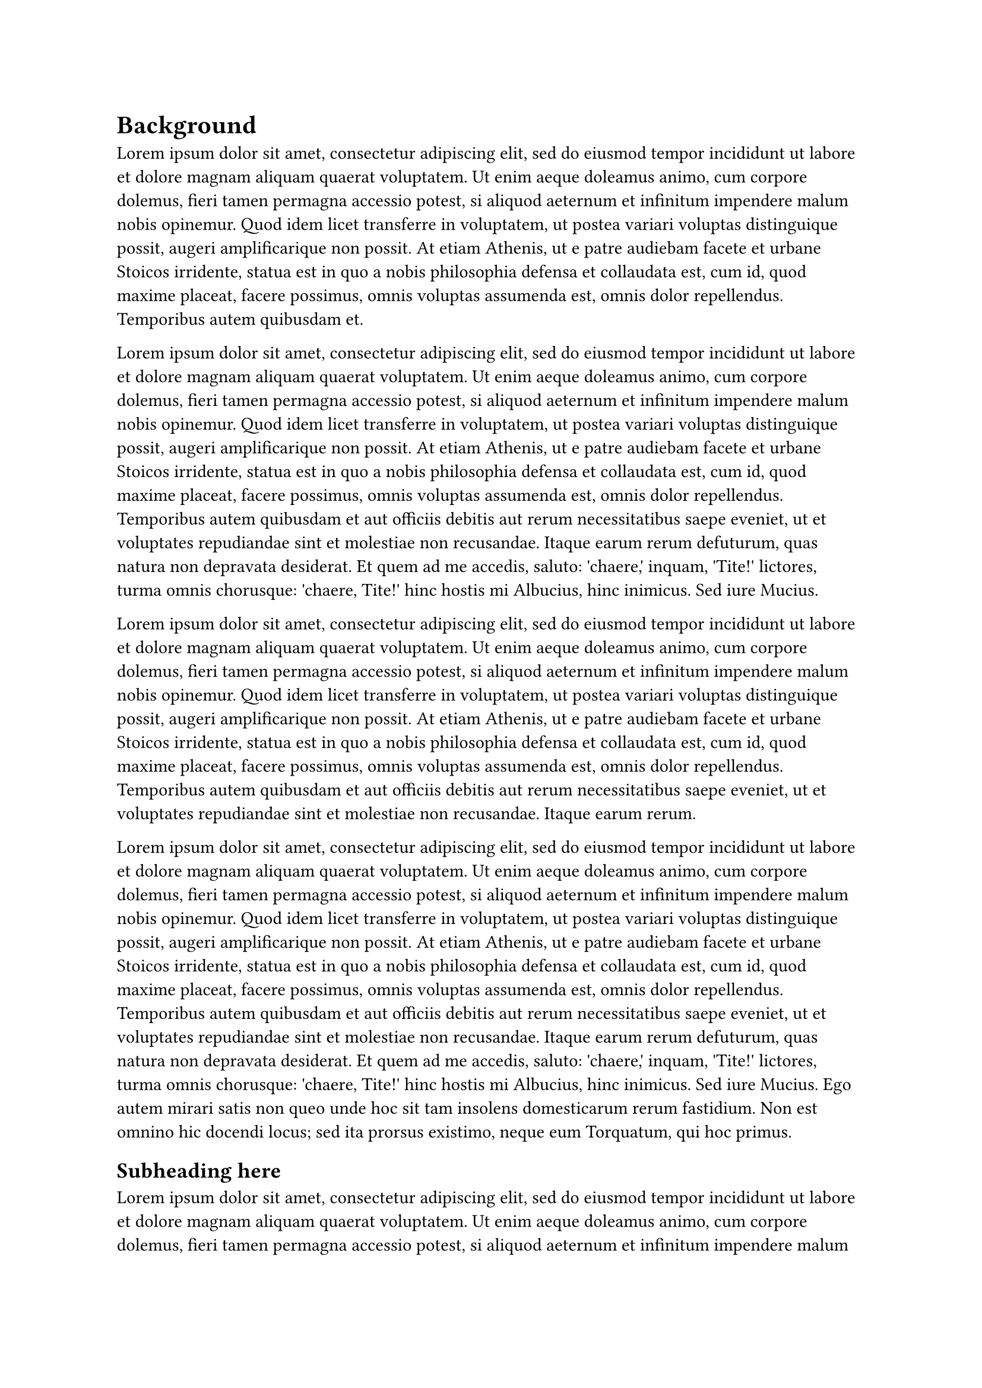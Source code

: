 = Background <background>
#lorem(100)

#lorem(150)

#lorem(120)

#lorem(180)

== Subheading here
#lorem(100)

#lorem(150)

#lorem(120)

#lorem(180)
